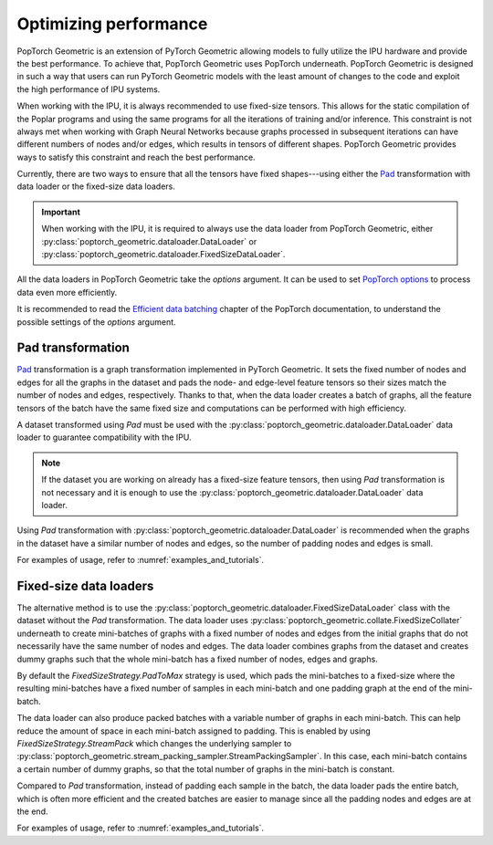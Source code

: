 ======================
Optimizing performance
======================

PopTorch Geometric is an extension of PyTorch Geometric allowing models to
fully utilize the IPU hardware and provide the best performance. To achieve
that, PopTorch Geometric uses PopTorch underneath. PopTorch Geometric is
designed in such a way that users can run PyTorch Geometric models with the
least amount of changes to the code and exploit the high performance of IPU
systems.

When working with the IPU, it is always recommended to use fixed-size tensors.
This allows for the static compilation of the Poplar programs and using the same
programs for all the iterations of training and/or inference. This constraint
is not always met when working with Graph Neural Networks because graphs
processed in subsequent iterations can have different numbers of nodes and/or
edges, which results in tensors of different shapes. PopTorch Geometric provides
ways to satisfy this constraint and reach the best performance.

Currently, there are two ways to ensure that all the tensors have fixed
shapes---using either the
`Pad <https://pytorch-geometric.readthedocs.io/en/latest/generated/torch_geometric.transforms.Pad.html#torch_geometric.transforms.Pad>`_
transformation with data loader or the fixed-size data loaders.

.. important:: When working with the IPU, it is required to always use the data
    loader from PopTorch Geometric, either
    :py:class:`poptorch_geometric.dataloader.DataLoader`
    or :py:class:`poptorch_geometric.dataloader.FixedSizeDataLoader`.

All the data loaders in PopTorch Geometric take the `options` argument.
It can be used to set
`PopTorch options <https://docs.graphcore.ai/projects/poptorch-user-guide/en/latest/reference.html#poptorch.Options>`_
to process data even more efficiently.

It is recommended to read the
`Efficient data batching <https://docs.graphcore.ai/projects/poptorch-user-guide/en/latest/batching.html>`_
chapter of the PopTorch documentation, to understand the possible settings of
the `options` argument.

Pad transformation
==================

`Pad <https://pytorch-geometric.readthedocs.io/en/latest/generated/torch_geometric.transforms.Pad.html#torch_geometric.transforms.Pad>`_
transformation is a graph transformation implemented in PyTorch Geometric. It
sets the fixed number of nodes and edges for all the graphs in the dataset and
pads the node- and edge-level feature tensors so their sizes match the number
of nodes and edges, respectively. Thanks to that, when the data loader creates
a batch of graphs, all the feature tensors of the batch have the same fixed
size and computations can be performed with high efficiency.

A dataset transformed using `Pad` must be used with the
:py:class:`poptorch_geometric.dataloader.DataLoader` data loader to guarantee
compatibility with the IPU.

.. note:: If the dataset you are working on already has a fixed-size feature
    tensors, then using `Pad` transformation is not necessary and it is enough
    to use the :py:class:`poptorch_geometric.dataloader.DataLoader` data
    loader.

Using `Pad` transformation with
:py:class:`poptorch_geometric.dataloader.DataLoader` is recommended when the
graphs in the dataset have a similar number of nodes and edges, so the number
of padding nodes and edges is small.

For examples of usage, refer to :numref:`examples_and_tutorials`.

Fixed-size data loaders
=======================

The alternative method is to use the
:py:class:`poptorch_geometric.dataloader.FixedSizeDataLoader` class with the
dataset without the `Pad` transformation. The data loader uses
:py:class:`poptorch_geometric.collate.FixedSizeCollater` underneath to
create mini-batches of graphs with a fixed number of nodes and edges from the
initial graphs that do not necessarily have the same number of nodes and edges.
The data loader combines graphs from the dataset and creates dummy graphs such
that the whole mini-batch has a fixed number of nodes, edges and graphs.

By default the `FixedSizeStrategy.PadToMax` strategy is used, which pads the
mini-batches to a fixed-size where the resulting mini-batches have a fixed
number of samples in each mini-batch and one padding graph at the end of the
mini-batch.

The data loader can also produce packed batches with a variable number of
graphs in each mini-batch. This can help reduce the amount of space in each
mini-batch assigned to padding. This is enabled by using
`FixedSizeStrategy.StreamPack` which changes the underlying sampler to
:py:class:`poptorch_geometric.stream_packing_sampler.StreamPackingSampler`.
In this case, each mini-batch contains a certain number of dummy graphs, so
that the total number of graphs in the mini-batch is constant.

Compared to `Pad` transformation, instead of padding each sample in the batch,
the data loader pads the entire batch, which is often more efficient and the
created batches are easier to manage since all the padding nodes and edges are
at the end.

For examples of usage, refer to :numref:`examples_and_tutorials`.
